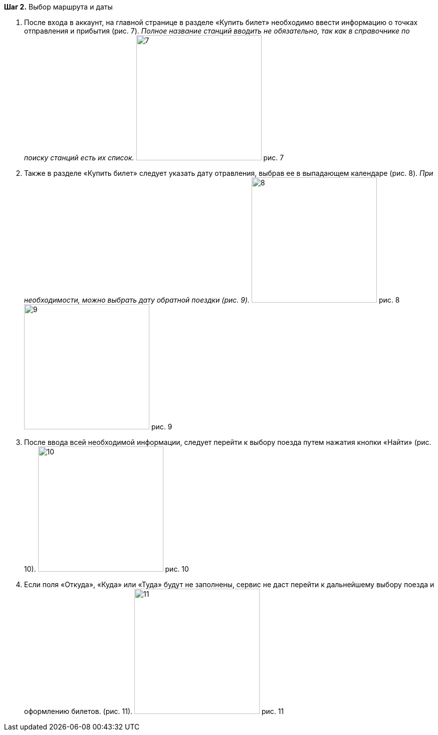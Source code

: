 *Шаг 2.* Выбор маршрута и даты

. После входа в аккаунт, на главной странице в разделе «Купить билет» необходимо ввести информацию о точках отправления и прибытия (рис. 7). _Полное название станций вводить не обязательно, так как в справочнике по поиску станций есть их список._
image:https://raw.githubusercontent.com/klepchinova/instruction/main/photo/7.png[height=250] рис. 7 
. Также в разделе «Купить билет» следует указать дату отравления, выбрав ее в выпадающем календаре (рис. 8). _При необходимости, можно выбрать дату обратной поездки (рис. 9)._
image:https://raw.githubusercontent.com/klepchinova/instruction/main/photo/8.png[height=250] рис. 8 
image:https://raw.githubusercontent.com/klepchinova/instruction/main/photo/9.png[height=250] рис. 9
. После ввода всей необходимой информации, следует перейти к выбору поезда путем нажатия кнопки «Найти» (рис. 10).
image:https://raw.githubusercontent.com/klepchinova/instruction/main/photo/10.png[height=250] рис. 10
. Если поля «Откуда», «Куда» или «Туда» будут не заполнены, сервис не даст перейти к дальнейшему выбору поезда и оформлению билетов. (рис. 11).
image:https://raw.githubusercontent.com/klepchinova/instruction/main/photo/11.png[height=250] рис. 11